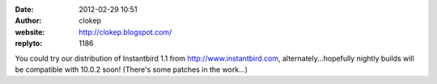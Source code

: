 :date: 2012-02-29 10:51
:author: clokep
:website: http://clokep.blogspot.com/
:replyto: 1186

You could try our distribution of Instantbird 1.1 from http://www.instantbird.com, alternately...hopefully nightly builds will be compatible with 10.0.2 soon! (There's some patches in the work...)
